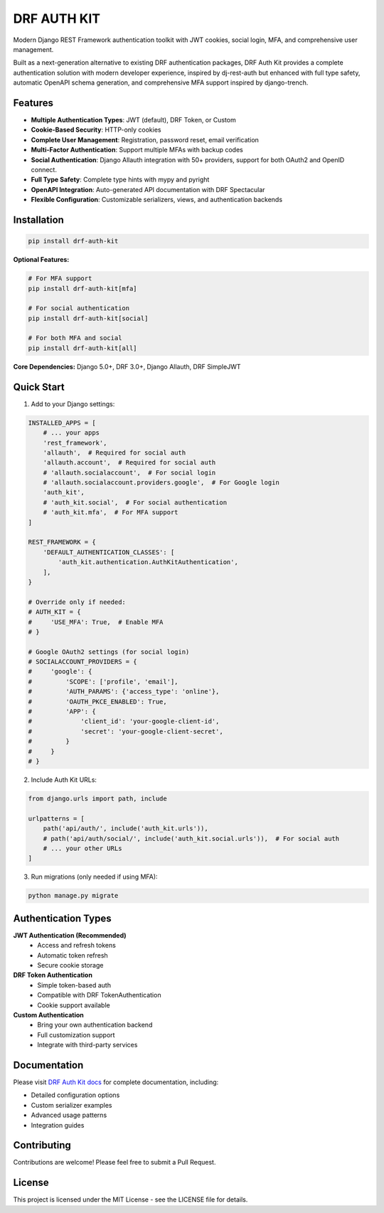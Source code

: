 DRF AUTH KIT
============

.. image:: https://img.shields.io/pypi/v/drf-auth-kit
   :target: https://pypi.org/project/drf-auth-kit/
   :alt: PyPI

.. image:: https://codecov.io/gh/forthecraft/drf-auth-kit/branch/main/graph/badge.svg
   :target: https://codecov.io/gh/forthecraft/drf-auth-kit
   :alt: Code Coverage

.. image:: https://github.com/forthecraft/drf-auth-kit/actions/workflows/test.yml/badge.svg?branch=main
   :target: https://github.com/forthecraft/drf-auth-kit/actions/workflows/test.yml
   :alt: Test

.. image:: https://www.mypy-lang.org/static/mypy_badge.svg
   :target: https://mypy-lang.org/
   :alt: Checked with mypy

.. image:: https://microsoft.github.io/pyright/img/pyright_badge.svg
   :target: https://microsoft.github.io/pyright/
   :alt: Checked with pyright

.. image:: https://drf-auth-kit.readthedocs.io/en/latest/_static/interrogate_badge.svg
   :target: https://github.com/forthecraft/drf-auth-kit
   :alt: Docstring

Modern Django REST Framework authentication toolkit with JWT cookies, social login, MFA, and comprehensive user management.

Built as a next-generation alternative to existing DRF authentication packages, DRF Auth Kit provides a complete authentication solution with modern developer experience, inspired by dj-rest-auth but enhanced with full type safety, automatic OpenAPI schema generation, and comprehensive MFA support inspired by django-trench.

Features
--------

- **Multiple Authentication Types**: JWT (default), DRF Token, or Custom
- **Cookie-Based Security**: HTTP-only cookies
- **Complete User Management**: Registration, password reset, email verification
- **Multi-Factor Authentication**: Support multiple MFAs with backup codes
- **Social Authentication**: Django Allauth integration with 50+ providers, support for both OAuth2 and OpenID connect.
- **Full Type Safety**: Complete type hints with mypy and pyright
- **OpenAPI Integration**: Auto-generated API documentation with DRF Spectacular
- **Flexible Configuration**: Customizable serializers, views, and authentication backends

Installation
------------

.. code-block:: bash

    pip install drf-auth-kit

**Optional Features:**

.. code-block:: bash

    # For MFA support
    pip install drf-auth-kit[mfa]

    # For social authentication
    pip install drf-auth-kit[social]

    # For both MFA and social
    pip install drf-auth-kit[all]

**Core Dependencies:** Django 5.0+, DRF 3.0+, Django Allauth, DRF SimpleJWT

Quick Start
-----------

1. Add to your Django settings:

.. code-block:: python

    INSTALLED_APPS = [
        # ... your apps
        'rest_framework',
        'allauth',  # Required for social auth
        'allauth.account',  # Required for social auth
        # 'allauth.socialaccount',  # For social login
        # 'allauth.socialaccount.providers.google',  # For Google login
        'auth_kit',
        # 'auth_kit.social',  # For social authentication
        # 'auth_kit.mfa',  # For MFA support
    ]

    REST_FRAMEWORK = {
        'DEFAULT_AUTHENTICATION_CLASSES': [
            'auth_kit.authentication.AuthKitAuthentication',
        ],
    }

    # Override only if needed:
    # AUTH_KIT = {
    #     'USE_MFA': True,  # Enable MFA
    # }

    # Google OAuth2 settings (for social login)
    # SOCIALACCOUNT_PROVIDERS = {
    #     'google': {
    #         'SCOPE': ['profile', 'email'],
    #         'AUTH_PARAMS': {'access_type': 'online'},
    #         'OAUTH_PKCE_ENABLED': True,
    #         'APP': {
    #             'client_id': 'your-google-client-id',
    #             'secret': 'your-google-client-secret',
    #         }
    #     }
    # }

2. Include Auth Kit URLs:

.. code-block:: python

    from django.urls import path, include

    urlpatterns = [
        path('api/auth/', include('auth_kit.urls')),
        # path('api/auth/social/', include('auth_kit.social.urls')),  # For social auth
        # ... your other URLs
    ]

3. Run migrations (only needed if using MFA):

.. code-block:: bash

    python manage.py migrate

Authentication Types
--------------------

**JWT Authentication (Recommended)**
   - Access and refresh tokens
   - Automatic token refresh
   - Secure cookie storage

**DRF Token Authentication**
   - Simple token-based auth
   - Compatible with DRF TokenAuthentication
   - Cookie support available

**Custom Authentication**
   - Bring your own authentication backend
   - Full customization support
   - Integrate with third-party services

Documentation
-------------

Please visit `DRF Auth Kit docs <https://drf-auth-kit.readthedocs.io/>`_ for complete documentation, including:

- Detailed configuration options
- Custom serializer examples
- Advanced usage patterns
- Integration guides

Contributing
------------

Contributions are welcome! Please feel free to submit a Pull Request.

License
-------

This project is licensed under the MIT License - see the LICENSE file for details.
